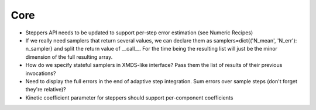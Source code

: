 Core
====

- Steppers API needs to be updated to support per-step error estimation (see Numeric Recipes)
- If we really need samplers that return several values, we can declare them as
  samplers=dict{('N_mean', 'N_err'): n_sampler} and split the return value of __call__.
  For the time being the resulting list will just be the minor dimension of the full resulting array.
- How do we specify stateful samplers in XMDS-like interface? Pass them the list of results of their previous invocations?
- Need to display the full errors in the end of adaptive step integration.
  Sum errors over sample steps (don't forget they're relative)?
- Kinetic coefficient parameter for steppers should support per-component coefficients
